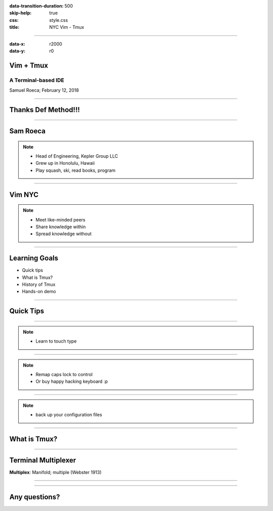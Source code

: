 :data-transition-duration: 500
:skip-help: true
:css: style.css
:title: NYC Vim - Tmux

----

:data-x: r2000
:data-y: r0

Vim + Tmux
==========

A Terminal-based IDE
--------------------

Samuel Roeca; February 12, 2018

----

Thanks Def Method!!!
====================

----

Sam Roeca
=========

|sam|

.. note::

    * Head of Engineering, Kepler Group LLC
    * Grew up in Honolulu, Hawaii
    * Play squash, ski, read books, program

----

Vim NYC
=======

|vim_nyc|

.. note::

    * Meet like-minded peers
    * Share knowledge within
    * Spread knowledge without

----

Learning Goals
==============

* Quick tips
* What is Tmux?
* History of Tmux
* Hands-on demo

----

Quick Tips
==========

----

|touch_typing|

.. note::

    * Learn to touch type

----

|capslock_control|

.. note::

    * Remap caps lock to control
    * Or buy happy hacking keyboard :p

----

|dotfiles|

.. note::

    * back up your configuration files

----

What is Tmux?
=============

----

Terminal Multiplexer
====================

**Multiplex**: Manifold; multiple (Webster 1913)

----


----


Any questions?
==============

.. Begin: Image citations

.. Copyright Samuel Roeca 2019
.. |capslock_control| image:: ./img/capslock.jpg
    :height: 500px

.. Copyright Samuel Roeca + Elle Liu 2019
.. |sam| image:: ./img/sam-squash-shaveice.jpg
    :height: 500px

.. Copyright Samuel Roeca 2019
.. |dotfiles| image:: ./img/dotfiles.png
    :height: 500px

.. https://upload.wikimedia.org/wikipedia/commons/2/2a/MTA_Bus_5079_on_the_B6.jpg
.. Olsen24 [CC BY-SA 4.0 (https://creativecommons.org/licenses/by-sa/4.0)], from Wikimedia Commons
.. |vim_nyc| image:: ./img/MTA_Bus_5079_on_the_B6.jpg
    :height: 500px

.. https://upload.wikimedia.org/wikipedia/commons/5/5a/Typing-colour_for-finger-positions.svg
.. Cy21 [CC BY-SA 3.0 (https://creativecommons.org/licenses/by-sa/3.0) or GFDL (http://www.gnu.org/copyleft/fdl.html)], from Wikimedia Commons
.. |touch_typing| image:: ./img/Typing-colour_for-finger-positions.svg
    :height: 500px
.. End: Image citations
